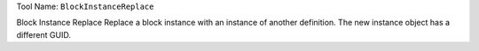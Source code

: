 
Tool Name: ``BlockInstanceReplace``

.. index:: BlockInstanceReplace (Tool)

.. _tools.blockinstancereplace:

Block Instance Replace
Replace a block instance with an instance of another definition.
The new instance object has a different GUID.
